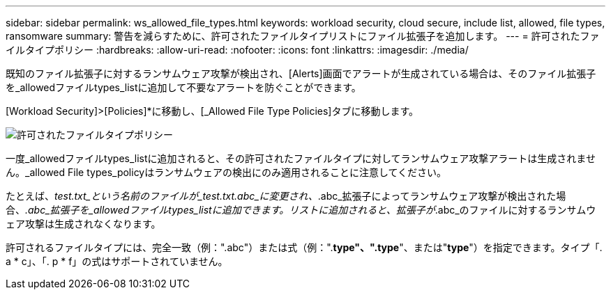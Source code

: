 ---
sidebar: sidebar 
permalink: ws_allowed_file_types.html 
keywords: workload security, cloud secure, include list, allowed, file types, ransomware 
summary: 警告を減らすために、許可されたファイルタイプリストにファイル拡張子を追加します。 
---
= 許可されたファイルタイプポリシー
:hardbreaks:
:allow-uri-read: 
:nofooter: 
:icons: font
:linkattrs: 
:imagesdir: ./media/


[role="lead"]
既知のファイル拡張子に対するランサムウェア攻撃が検出され、[Alerts]画面でアラートが生成されている場合は、そのファイル拡張子を_allowedファイルtypes_listに追加して不要なアラートを防ぐことができます。

[Workload Security]>[Policies]*に移動し、[_Allowed File Type Policies]タブに移動します。

image:WS_Allowed_File_Type_Policies.png["許可されたファイルタイプポリシー"]

一度_allowedファイルtypes_listに追加されると、その許可されたファイルタイプに対してランサムウェア攻撃アラートは生成されません。_allowed File types_policyはランサムウェアの検出にのみ適用されることに注意してください。

たとえば、_test.txt_という名前のファイルが_test.txt.abc_に変更され、_.abc_拡張子によってランサムウェア攻撃が検出された場合、_.abc_拡張子を_allowedファイルtypes_listに追加できます。リストに追加されると、拡張子が_.abc_のファイルに対するランサムウェア攻撃は生成されなくなります。

許可されるファイルタイプには、完全一致（例：".abc"）または式（例：".*type"、".type*"、または"*type*"）を指定できます。タイプ「. a * c」、「. p * f」の式はサポートされていません。
